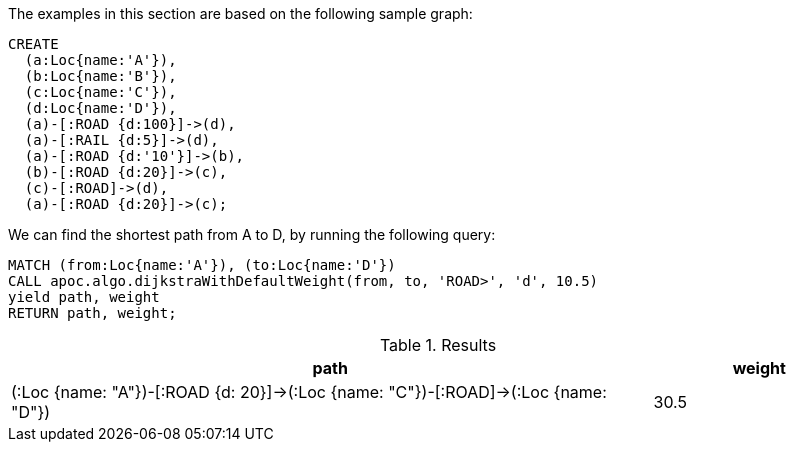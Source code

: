 The examples in this section are based on the following sample graph:

[source,cypher]
----
CREATE
  (a:Loc{name:'A'}),
  (b:Loc{name:'B'}),
  (c:Loc{name:'C'}),
  (d:Loc{name:'D'}),
  (a)-[:ROAD {d:100}]->(d),
  (a)-[:RAIL {d:5}]->(d),
  (a)-[:ROAD {d:'10'}]->(b),
  (b)-[:ROAD {d:20}]->(c),
  (c)-[:ROAD]->(d),
  (a)-[:ROAD {d:20}]->(c);
----

We can find the shortest path from A to D, by running the following query:

[source,cypher]
----
MATCH (from:Loc{name:'A'}), (to:Loc{name:'D'})
CALL apoc.algo.dijkstraWithDefaultWeight(from, to, 'ROAD>', 'd', 10.5)
yield path, weight
RETURN path, weight;
----

.Results
[options="header", cols="3,1"]
|===
| path      | weight
| (:Loc {name: "A"})-[:ROAD {d: 20}]->(:Loc {name: "C"})-[:ROAD]->(:Loc {name: "D"}) | 30.5
|===